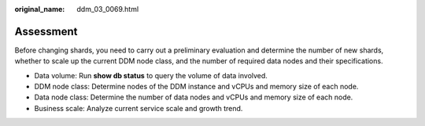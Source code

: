 :original_name: ddm_03_0069.html

.. _ddm_03_0069:

Assessment
==========

Before changing shards, you need to carry out a preliminary evaluation and determine the number of new shards, whether to scale up the current DDM node class, and the number of required data nodes and their specifications.

-  Data volume: Run **show db status** to query the volume of data involved.
-  DDM node class: Determine nodes of the DDM instance and vCPUs and memory size of each node.
-  Data node class: Determine the number of data nodes and vCPUs and memory size of each node.
-  Business scale: Analyze current service scale and growth trend.
